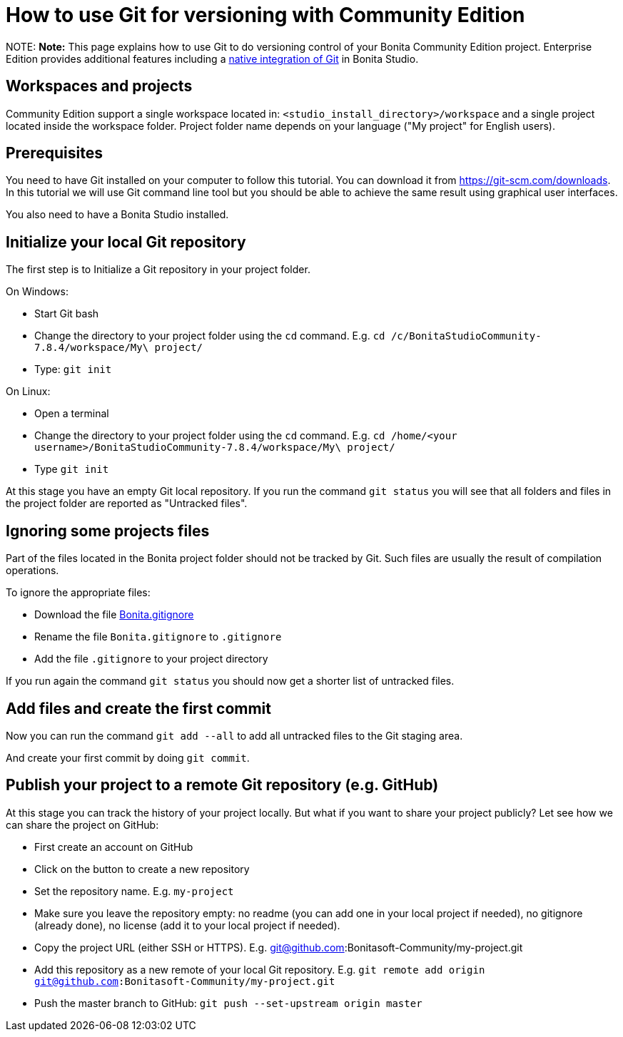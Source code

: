 = How to use Git for versioning with Community Edition

NOTE:
*Note:* This page explains how to use Git to do versioning control of your Bonita Community Edition project. Enterprise Edition provides additional features including a xref:workspaces-and-repositories.adoc[native integration of Git] in Bonita Studio.


== Workspaces and projects

Community Edition support a single workspace located in: `<studio_install_directory>/workspace` and a single project located inside the workspace folder. Project folder name depends on your language ("My project" for English users).

== Prerequisites

You need to have Git installed on your computer to follow this tutorial. You can download it from https://git-scm.com/downloads. In this tutorial we will use Git command line tool but you should be able to achieve the same result using graphical user interfaces.

You also need to have a Bonita Studio installed.

== Initialize your local Git repository

The first step is to Initialize a Git repository in your project folder.

On Windows:

* Start Git bash
* Change the directory to your project folder using the `cd` command. E.g. `cd /c/BonitaStudioCommunity-7.8.4/workspace/My\ project/`
* Type: `git init`

On Linux:

* Open a terminal
* Change the directory to your project folder using the `cd` command. E.g. `cd /home/<your username>/BonitaStudioCommunity-7.8.4/workspace/My\ project/`
* Type `git init`

At this stage you have an empty Git local repository. If you run the command `git status` you will see that all folders and files in the project folder are reported as "Untracked files".

== Ignoring some projects files

Part of the files located in the Bonita project folder should not be tracked by Git. Such files are usually the result of compilation operations.

To ignore the appropriate files:

* Download the file https://raw.githubusercontent.com/Bonitasoft-Community/gitignore/7.8-1.0.0/Bonita.gitignore[Bonita.gitignore]
* Rename the file `Bonita.gitignore` to `.gitignore`
* Add the file `.gitignore` to your project directory

If you run again the command `git status` you should now get a shorter list of untracked files.

== Add files and create the first commit

Now you can run the command `git add --all` to add all untracked files to the Git staging area.

And create your first commit by doing `git commit`.

== Publish your project to a remote Git repository (e.g. GitHub)

At this stage you can track the history of your project locally. But what if you want to share your project publicly? Let see how we can share the project on GitHub:

* First create an account on GitHub
* Click on the button to create a new repository
* Set the repository name. E.g. `my-project`
* Make sure you leave the repository empty: no readme (you can add one in your local project if needed), no gitignore (already done), no license (add it to your local project if needed).
* Copy the project URL (either SSH or HTTPS). E.g. git@github.com:Bonitasoft-Community/my-project.git
* Add this repository as a new remote of your local Git repository. E.g. `git remote add origin git@github.com:Bonitasoft-Community/my-project.git`
* Push the master branch to GitHub: `git push --set-upstream origin master`
